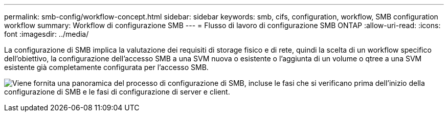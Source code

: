 ---
permalink: smb-config/workflow-concept.html 
sidebar: sidebar 
keywords: smb, cifs, configuration, workflow, SMB configuration workflow 
summary: Workflow di configurazione SMB 
---
= Flusso di lavoro di configurazione SMB ONTAP
:allow-uri-read: 
:icons: font
:imagesdir: ../media/


[role="lead"]
La configurazione di SMB implica la valutazione dei requisiti di storage fisico e di rete, quindi la scelta di un workflow specifico dell'obiettivo, la configurazione dell'accesso SMB a una SVM nuova o esistente o l'aggiunta di un volume o qtree a una SVM esistente già completamente configurata per l'accesso SMB.

image:smb-config-workflow-power-guide.gif["Viene fornita una panoramica del processo di configurazione di SMB, incluse le fasi che si verificano prima dell'inizio della configurazione di SMB e le fasi di configurazione di server e client."]
